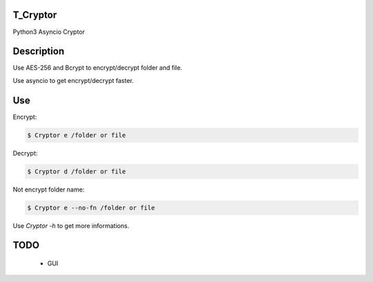 T_Cryptor
=========================
Python3 Asyncio Cryptor

Description
=========================
Use AES-256 and Bcrypt to encrypt/decrypt folder and file.

Use asyncio to get encrypt/decrypt faster.

Use
=========================

Encrypt:

.. code-block:: bash

    $ Cryptor e /folder or file

Decrypt:

.. code-block:: bash

    $ Cryptor d /folder or file
    
Not encrypt folder name:

.. code-block:: bash
    
    $ Cryptor e --no-fn /folder or file
    
Use `Cryptor -h` to get more informations.

TODO
=========================
    - GUI
